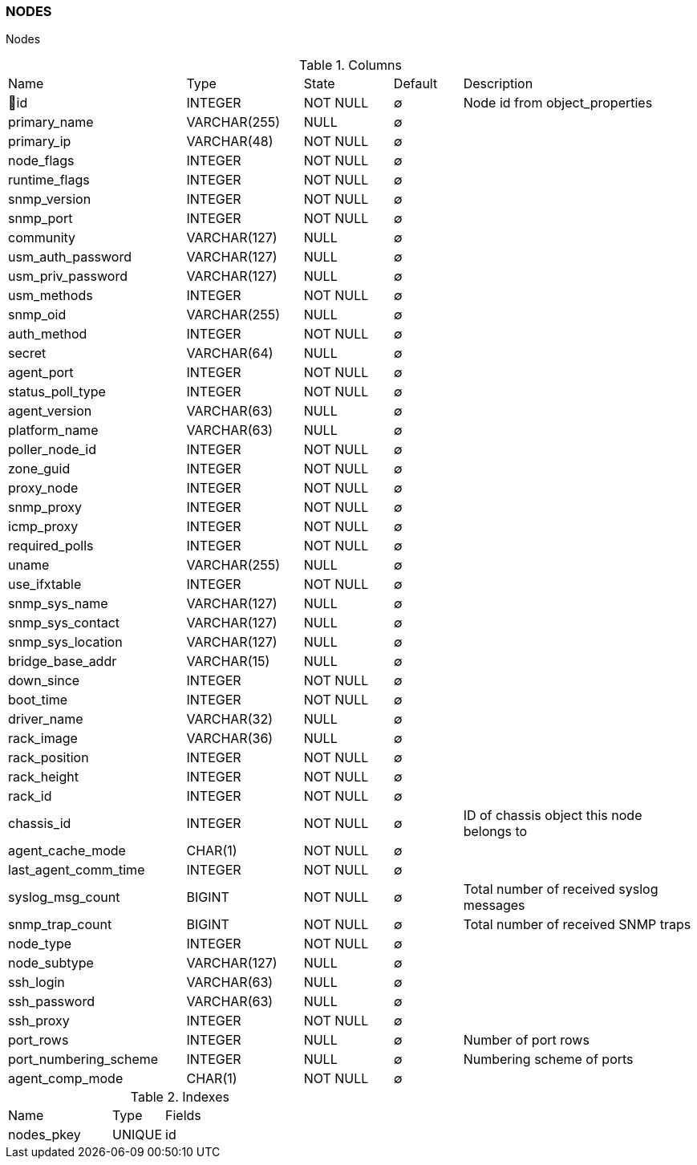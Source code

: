 [[t-nodes]]
=== NODES

Nodes

.Columns
[cols="26,17,13,10,34a"]
|===
|Name|Type|State|Default|Description
|🔑id
|INTEGER
|NOT NULL
|∅
|Node id from object_properties

|primary_name
|VARCHAR(255)
|NULL
|∅
|

|primary_ip
|VARCHAR(48)
|NOT NULL
|∅
|

|node_flags
|INTEGER
|NOT NULL
|∅
|

|runtime_flags
|INTEGER
|NOT NULL
|∅
|

|snmp_version
|INTEGER
|NOT NULL
|∅
|

|snmp_port
|INTEGER
|NOT NULL
|∅
|

|community
|VARCHAR(127)
|NULL
|∅
|

|usm_auth_password
|VARCHAR(127)
|NULL
|∅
|

|usm_priv_password
|VARCHAR(127)
|NULL
|∅
|

|usm_methods
|INTEGER
|NOT NULL
|∅
|

|snmp_oid
|VARCHAR(255)
|NULL
|∅
|

|auth_method
|INTEGER
|NOT NULL
|∅
|

|secret
|VARCHAR(64)
|NULL
|∅
|

|agent_port
|INTEGER
|NOT NULL
|∅
|

|status_poll_type
|INTEGER
|NOT NULL
|∅
|

|agent_version
|VARCHAR(63)
|NULL
|∅
|

|platform_name
|VARCHAR(63)
|NULL
|∅
|

|poller_node_id
|INTEGER
|NOT NULL
|∅
|

|zone_guid
|INTEGER
|NOT NULL
|∅
|

|proxy_node
|INTEGER
|NOT NULL
|∅
|

|snmp_proxy
|INTEGER
|NOT NULL
|∅
|

|icmp_proxy
|INTEGER
|NOT NULL
|∅
|

|required_polls
|INTEGER
|NOT NULL
|∅
|

|uname
|VARCHAR(255)
|NULL
|∅
|

|use_ifxtable
|INTEGER
|NOT NULL
|∅
|

|snmp_sys_name
|VARCHAR(127)
|NULL
|∅
|

|snmp_sys_contact
|VARCHAR(127)
|NULL
|∅
|

|snmp_sys_location
|VARCHAR(127)
|NULL
|∅
|

|bridge_base_addr
|VARCHAR(15)
|NULL
|∅
|

|down_since
|INTEGER
|NOT NULL
|∅
|

|boot_time
|INTEGER
|NOT NULL
|∅
|

|driver_name
|VARCHAR(32)
|NULL
|∅
|

|rack_image
|VARCHAR(36)
|NULL
|∅
|

|rack_position
|INTEGER
|NOT NULL
|∅
|

|rack_height
|INTEGER
|NOT NULL
|∅
|

|rack_id
|INTEGER
|NOT NULL
|∅
|

|chassis_id
|INTEGER
|NOT NULL
|∅
|ID of chassis object this node belongs to

|agent_cache_mode
|CHAR(1)
|NOT NULL
|∅
|

|last_agent_comm_time
|INTEGER
|NOT NULL
|∅
|

|syslog_msg_count
|BIGINT
|NOT NULL
|∅
|Total number of received syslog messages

|snmp_trap_count
|BIGINT
|NOT NULL
|∅
|Total number of received SNMP traps

|node_type
|INTEGER
|NOT NULL
|∅
|

|node_subtype
|VARCHAR(127)
|NULL
|∅
|

|ssh_login
|VARCHAR(63)
|NULL
|∅
|

|ssh_password
|VARCHAR(63)
|NULL
|∅
|

|ssh_proxy
|INTEGER
|NOT NULL
|∅
|

|port_rows
|INTEGER
|NULL
|∅
|Number of port rows

|port_numbering_scheme
|INTEGER
|NULL
|∅
|Numbering scheme of ports

|agent_comp_mode
|CHAR(1)
|NOT NULL
|∅
|
|===

.Indexes
[cols="30,15,55a"]
|===
|Name|Type|Fields
|nodes_pkey
|UNIQUE
|id

|===
